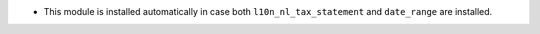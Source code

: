 * This module is installed automatically in case both ``l10n_nl_tax_statement`` and ``date_range`` are installed.
